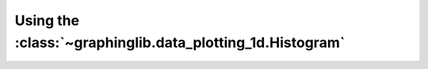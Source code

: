 ==========================================================
Using the :class:`~graphinglib.data_plotting_1d.Histogram`
==========================================================
